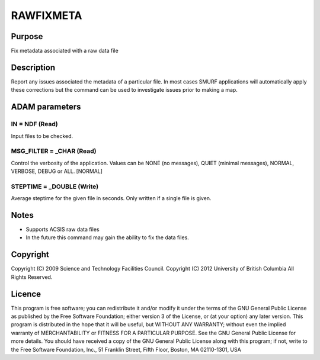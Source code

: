 

RAWFIXMETA
==========


Purpose
~~~~~~~
Fix metadata associated with a raw data file


Description
~~~~~~~~~~~
Report any issues associated the metadata of a particular file. In
most cases SMURF applications will automatically apply these
corrections but the command can be used to investigate issues prior to
making a map.


ADAM parameters
~~~~~~~~~~~~~~~



IN = NDF (Read)
```````````````
Input files to be checked.



MSG_FILTER = _CHAR (Read)
`````````````````````````
Control the verbosity of the application. Values can be NONE (no
messages), QUIET (minimal messages), NORMAL, VERBOSE, DEBUG or ALL.
[NORMAL]



STEPTIME = _DOUBLE (Write)
``````````````````````````
Average steptime for the given file in seconds. Only written if a
single file is given.



Notes
~~~~~


+ Supports ACSIS raw data files
+ In the future this command may gain the ability to fix the data
  files.




Copyright
~~~~~~~~~
Copyright (C) 2009 Science and Technology Facilities Council.
Copyright (C) 2012 University of British Columbia All Rights Reserved.


Licence
~~~~~~~
This program is free software; you can redistribute it and/or modify
it under the terms of the GNU General Public License as published by
the Free Software Foundation; either version 3 of the License, or (at
your option) any later version.
This program is distributed in the hope that it will be useful, but
WITHOUT ANY WARRANTY; without even the implied warranty of
MERCHANTABILITY or FITNESS FOR A PARTICULAR PURPOSE. See the GNU
General Public License for more details.
You should have received a copy of the GNU General Public License
along with this program; if not, write to the Free Software
Foundation, Inc., 51 Franklin Street, Fifth Floor, Boston, MA
02110-1301, USA


